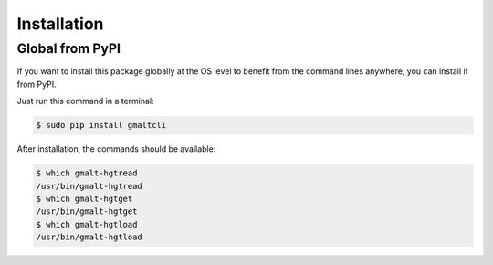 Installation
============

Global from PyPI
----------------

If you want to install this package globally at the OS level to benefit from the command lines anywhere, you can install it from PyPI.

Just run this command in a terminal:

.. code-block:: console

    $ sudo pip install gmaltcli

After installation, the commands should be available:

.. code-block:: console

    $ which gmalt-hgtread
    /usr/bin/gmalt-hgtread
    $ which gmalt-hgtget
    /usr/bin/gmalt-hgtget
    $ which gmalt-hgtload
    /usr/bin/gmalt-hgtload

